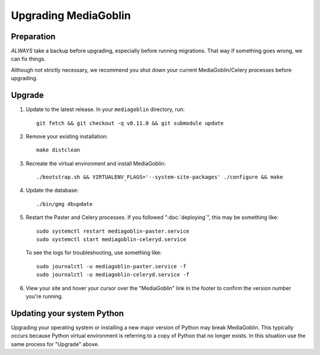 .. MediaGoblin Documentation

   Written in 2020 by MediaGoblin contributors

   To the extent possible under law, the author(s) have dedicated all
   copyright and related and neighboring rights to this software to
   the public domain worldwide. This software is distributed without
   any warranty.

   You should have received a copy of the CC0 Public Domain
   Dedication along with this software. If not, see
   <http://creativecommons.org/publicdomain/zero/1.0/>.

======================
 Upgrading MediaGoblin
======================

Preparation
-----------

*ALWAYS* take a backup before upgrading, especially before running migrations. That
way if something goes wrong, we can fix things.

Although not strictly necessary, we recommend you shut down your current
MediaGoblin/Celery processes before upgrading.


Upgrade
-------

1. Update to the latest release.  In your ``mediagoblin`` directory, run::

     git fetch && git checkout -q v0.11.0 && git submodule update

2. Remove your existing installation::

     make distclean

3. Recreate the virtual environment and install MediaGoblin::

     ./bootstrap.sh && VIRTUALENV_FLAGS='--system-site-packages' ./configure && make

4. Update the database::

     ./bin/gmg dbupdate

5. Restart the Paster and Celery processes. If you followed ":doc:`deploying`",
   this may be something like::

     sudo systemctl restart mediagoblin-paster.service
     sudo systemctl start mediagoblin-celeryd.service

   To see the logs for troubleshooting, use something like::

     sudo journalctl -u mediagoblin-paster.service -f
     sudo journalctl -u mediagoblin-celeryd.service -f

6. View your site and hover your cursor over the "MediaGoblin" link in the
   footer to confirm the version number you're running.


Updating your system Python
---------------------------

Upgrading your operating system or installing a new major version of Python may
break MediaGoblin. This typically occurs because Python virtual environment is
referring to a copy of Python that no longer exists. In this situation use the
same process for "Upgrade" above.
